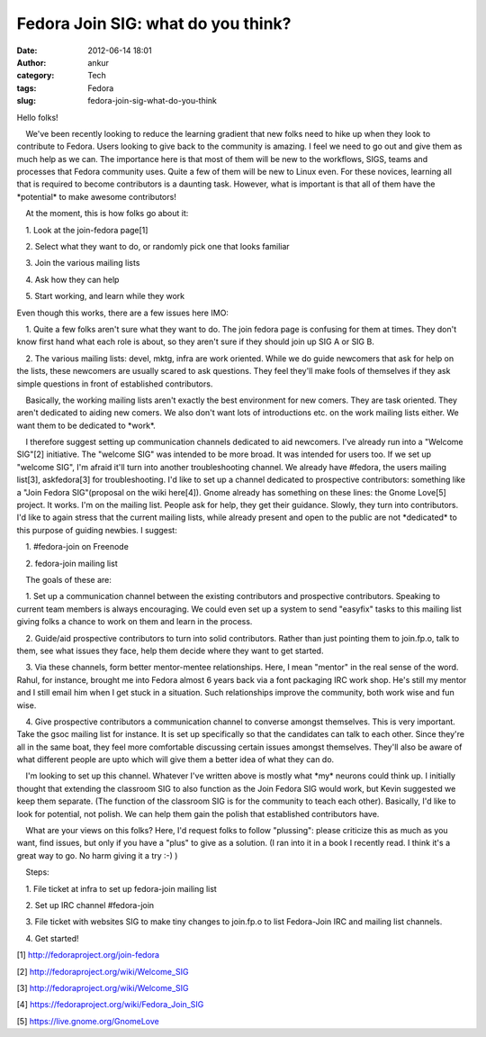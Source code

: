 Fedora Join SIG: what do you think?
###################################
:date: 2012-06-14 18:01
:author: ankur
:category: Tech
:tags: Fedora
:slug: fedora-join-sig-what-do-you-think

.. raw:: html

   <div>

Hello folks!

.. raw:: html

   </div>

.. raw:: html

   <div>

.. raw:: html

   </div>

.. raw:: html

   <div>

    We've been recently looking to reduce the learning gradient that new
folks need to hike up when they look to contribute to Fedora. Users
looking to give back to the community is amazing. I feel we need to go
out and give them as much help as we can. The importance here is that
most of them will be new to the workflows, SIGS, teams and processes
that Fedora community uses. Quite a few of them will be new to Linux
even. For these novices, learning all that is required to become
contributors is a daunting task. However, what is important is that all
of them have the \*potential\* to make awesome contributors!

.. raw:: html

   </div>

.. raw:: html

   <div>

.. raw:: html

   </div>

.. raw:: html

   <div>

    At the moment, this is how folks go about it:

.. raw:: html

   </div>

.. raw:: html

   <div>

.. raw:: html

   </div>

.. raw:: html

   <div>

    1. Look at the join-fedora page[1]

.. raw:: html

   </div>

.. raw:: html

   <div>

    2. Select what they want to do, or randomly pick one that looks
familiar

.. raw:: html

   </div>

.. raw:: html

   <div>

    3. Join the various mailing lists

.. raw:: html

   </div>

.. raw:: html

   <div>

    4. Ask how they can help

.. raw:: html

   </div>

.. raw:: html

   <div>

    5. Start working, and learn while they work

.. raw:: html

   </div>

.. raw:: html

   <div>

.. raw:: html

   </div>

.. raw:: html

   <div>

Even though this works, there are a few issues here IMO:

.. raw:: html

   </div>

.. raw:: html

   <div>

.. raw:: html

   </div>

.. raw:: html

   <div>

    1. Quite a few folks aren't sure what they want to do. The join
fedora page is confusing for them at times. They don't know first hand
what each role is about, so they aren't sure if they should join up SIG
A or SIG B.

.. raw:: html

   </div>

.. raw:: html

   <div>

    2. The various mailing lists: devel, mktg, infra are work oriented.
While we do guide newcomers that ask for help on the lists, these
newcomers are usually scared to ask questions. They feel they'll make
fools of themselves if they ask simple questions in front of established
contributors. 

.. raw:: html

   </div>

.. raw:: html

   <div>

.. raw:: html

   </div>

.. raw:: html

   <div>

    Basically, the working mailing lists aren't exactly the best
environment for new comers. They are task oriented. They aren't
dedicated to aiding new comers. We also don't want lots of introductions
etc. on the work mailing lists either. We want them to be dedicated to
\*work\*.

.. raw:: html

   </div>

.. raw:: html

   <div>

.. raw:: html

   </div>

.. raw:: html

   <div>

    I therefore suggest setting up communication channels dedicated to
aid newcomers. I've already run into a "Welcome SIG"[2] initiative. The
"welcome SIG" was intended to be more broad. It was intended for users
too. If we set up "welcome SIG", I'm afraid it'll turn into another
troubleshooting channel. We already have #fedora, the users mailing
list[3], askfedora[3] for troubleshooting. I'd like to set up a channel
dedicated to prospective contributors: something like a "Join Fedora
SIG"(proposal on the wiki here[4]). Gnome already has something on these
lines: the Gnome Love[5] project. It works. I'm on the mailing list.
People ask for help, they get their guidance. Slowly, they turn into
contributors. I'd like to again stress that the current mailing lists,
while already present and open to the public are not \*dedicated\* to
this purpose of guiding newbies. I suggest:

.. raw:: html

   </div>

.. raw:: html

   <div>

.. raw:: html

   </div>

.. raw:: html

   <div>

    1. #fedora-join on Freenode

.. raw:: html

   </div>

.. raw:: html

   <div>

    2. fedora-join mailing list

.. raw:: html

   </div>

.. raw:: html

   <div>

.. raw:: html

   </div>

.. raw:: html

   <div>

    The goals of these are:

.. raw:: html

   </div>

.. raw:: html

   <div>

.. raw:: html

   </div>

.. raw:: html

   <div>

    1. Set up a communication channel between the existing contributors
and prospective contributors. Speaking to current team members is always
encouraging. We could even set up a system to send "easyfix" tasks to
this mailing list giving folks a chance to work on them and learn in the
process.

.. raw:: html

   </div>

.. raw:: html

   <div>

    2. Guide/aid prospective contributors to turn into solid
contributors. Rather than just pointing them to join.fp.o, talk to them,
see what issues they face, help them decide where they want to get
started.

.. raw:: html

   </div>

.. raw:: html

   <div>

    3. Via these channels, form better mentor-mentee relationships.
Here, I mean "mentor" in the real sense of the word. Rahul, for
instance, brought me into Fedora almost 6 years back via a font
packaging IRC work shop. He's still my mentor and I still email him when
I get stuck in a situation. Such relationships improve the community,
both work wise and fun wise.

.. raw:: html

   </div>

.. raw:: html

   <div>

    4. Give prospective contributors a communication channel to converse
amongst themselves. This is very important. Take the gsoc mailing list
for instance. It is set up specifically so that the candidates can talk
to each other. Since they're all in the same boat, they feel more
comfortable discussing certain issues amongst themselves. They'll also
be aware of what different people are upto which will give them a better
idea of what they can do.

.. raw:: html

   </div>

.. raw:: html

   <div>

.. raw:: html

   </div>

.. raw:: html

   <div>

    I'm looking to set up this channel. Whatever I've written above is
mostly what \*my\* neurons could think up. I initially thought that
extending the classroom SIG to also function as the Join Fedora SIG
would work, but Kevin suggested we keep them separate. (The function of
the classroom SIG is for the community to teach each other). Basically,
I'd like to look for potential, not polish. We can help them gain the
polish that established contributors have.

.. raw:: html

   </div>

.. raw:: html

   <div>

.. raw:: html

   </div>

.. raw:: html

   <div>

    What are your views on this folks? Here, I'd request folks to follow
"plussing": please criticize this as much as you want, find issues, but
only if you have a "plus" to give as a solution. (I ran into it in a
book I recently read. I think it's a great way to go. No harm giving it
a try :-) )

.. raw:: html

   </div>

.. raw:: html

   <div>

.. raw:: html

   </div>

.. raw:: html

   <div>

.. raw:: html

   </div>

.. raw:: html

   <div>

    Steps:

.. raw:: html

   </div>

.. raw:: html

   <div>

    1. File ticket at infra to set up fedora-join mailing list

.. raw:: html

   </div>

.. raw:: html

   <div>

    2. Set up IRC channel #fedora-join

.. raw:: html

   </div>

.. raw:: html

   <div>

    3. File ticket with websites SIG to make tiny changes to join.fp.o
to list Fedora-Join IRC and mailing list channels. 

.. raw:: html

   </div>

.. raw:: html

   <div>

    4. Get started!

.. raw:: html

   </div>

.. raw:: html

   <div>

.. raw:: html

   </div>

.. raw:: html

   <div>

.. raw:: html

   </div>

.. raw:: html

   <div>

[1] http://fedoraproject.org/join-fedora

.. raw:: html

   </div>

.. raw:: html

   <div>

[2] http://fedoraproject.org/wiki/Welcome\_SIG

.. raw:: html

   </div>

.. raw:: html

   <div>

[3] http://fedoraproject.org/wiki/Welcome\_SIG

.. raw:: html

   </div>

.. raw:: html

   <div>

[4] https://fedoraproject.org/wiki/Fedora\_Join\_SIG

.. raw:: html

   </div>

.. raw:: html

   <div>

[5] https://live.gnome.org/GnomeLove

.. raw:: html

   </div>

.. raw:: html

   <div>

.. raw:: html

   </div>

